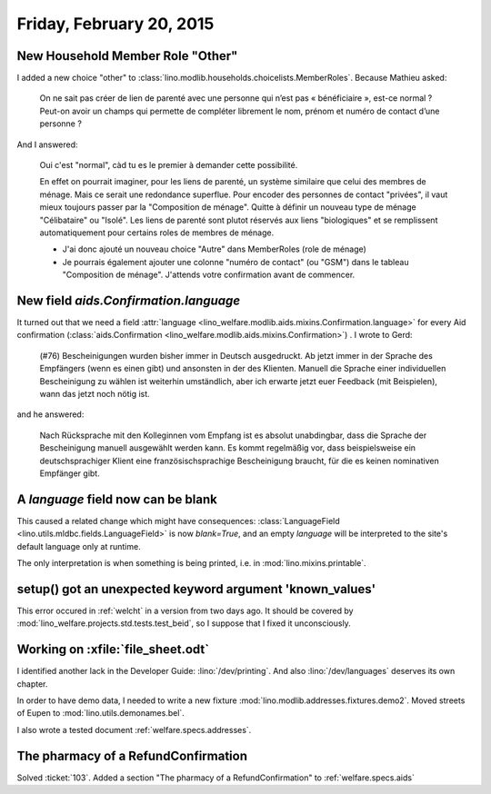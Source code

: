=========================
Friday, February 20, 2015
=========================

New Household Member Role "Other"
=================================

I added a new choice "other" to
:class:`lino.modlib.households.choicelists.MemberRoles`. Because
Mathieu asked:


  On ne sait pas créer de lien de parenté avec une personne qui n’est pas
  « bénéficiaire », est-ce normal ? Peut-on avoir un champs qui permette
  de compléter librement le nom, prénom et numéro de contact d’une personne ?

And I answered:

    Oui c'est "normal", càd tu es le premier à demander cette possibilité.

    En effet on pourrait imaginer, pour les liens de parenté, un
    système similaire que celui des membres de ménage. Mais ce serait
    une redondance superflue. Pour encoder des personnes de contact
    "privées", il vaut mieux toujours passer par la "Composition de
    ménage". Quitte à définir un nouveau type de ménage "Célibataire"
    ou "Isolé". Les liens de parenté sont plutot réservés aux liens
    "biologiques" et se remplissent automatiquement pour certains
    roles de membres de ménage.

    - J'ai donc ajouté un nouveau choice "Autre" dans MemberRoles (role de
      ménage)

    - Je pourrais également ajouter une colonne "numéro de contact" (ou
      "GSM") dans le tableau "Composition de ménage". J'attends votre
      confirmation avant de commencer.


New field `aids.Confirmation.language`
=======================================

It turned out that we need a field :attr:`language
<lino_welfare.modlib.aids.mixins.Confirmation.language>` for every Aid
confirmation (:class:`aids.Confirmation
<lino_welfare.modlib.aids.mixins.Confirmation>`) . I wrote to Gerd:

    (#76) Bescheinigungen wurden bisher immer in Deutsch ausgedruckt. Ab
    jetzt immer in der Sprache des Empfängers (wenn es einen gibt) und
    ansonsten in der des Klienten.
    Manuell die Sprache einer individuellen Bescheinigung zu wählen ist
    weiterhin umständlich, aber ich erwarte jetzt euer Feedback (mit
    Beispielen), wann das jetzt noch nötig ist.

and he answered:

    Nach Rücksprache mit den Kolleginnen vom Empfang ist es absolut
    unabdingbar, dass die Sprache der Bescheinigung manuell ausgewählt
    werden kann. Es kommt regelmäßig vor, dass beispielsweise ein
    deutschsprachiger Klient eine französischsprachige Bescheinigung
    braucht, für die es keinen nominativen Empfänger gibt.

A `language` field now can be blank
===================================

This caused a related change which might have consequences:
:class:`LanguageField <lino.utils.mldbc.fields.LanguageField>` is now
`blank=True`, and an empty `language` will be interpreted to the
site's default language only at runtime.

The only interpretation is when something is being printed, i.e. in
:mod:`lino.mixins.printable`.


setup() got an unexpected keyword argument 'known_values'
=========================================================

This error occured in :ref:`welcht` in a version from two days ago. It
should be covered by :mod:`lino_welfare.projects.std.tests.test_beid`,
so I suppose that I fixed it unconsciously.


Working on :xfile:`file_sheet.odt`
==================================

I identified another lack in the Developer Guide:
:lino:`/dev/printing`.
And also :lino:`/dev/languages` deserves its own chapter.

In order to have demo data, I needed to 
write a new fixture :mod:`lino.modlib.addresses.fixtures.demo2`.
Moved streets of Eupen to :mod:`lino.utils.demonames.bel`.

I also wrote a tested document :ref:`welfare.specs.addresses`.



The pharmacy of a RefundConfirmation
====================================

Solved :ticket:`103`.
Added a section "The pharmacy of a RefundConfirmation" to 
:ref:`welfare.specs.aids`
